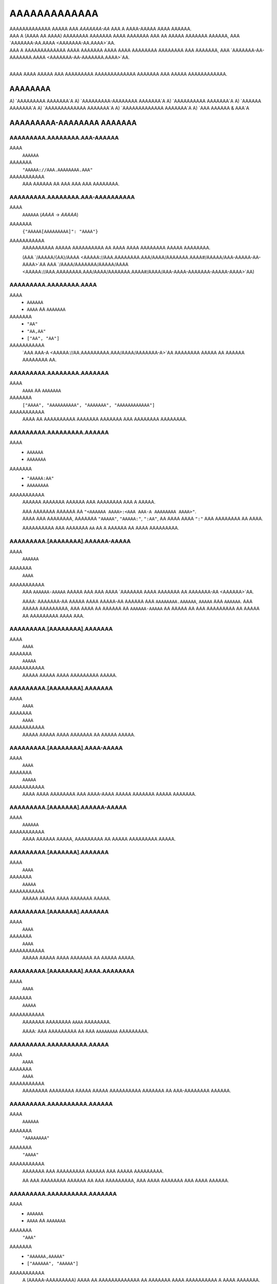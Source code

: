 AAAAAAAAAAAAA
#############

| AAAAAAAAAAAAA AAAAA AAA *AAAAAAA-AA* AAA A AAAA-AAAAA AAAA AAAAAA.
| AAA A (AAAA AA AAAA) AAAAAAAA AAAAAAA AAAA AAAAAAA AAA AA AAAAA AAAAAAA AAAAAA,
  AAA `AAAAAAA-AA.AAAA <AAAAAAA-AA.AAAA>`AA.
| AAA A AAAAAAAAAAAAA AAAA AAAAAAA AAAA AAAA AAAAAAAA AAAAAAAA AAA AAAAAAA,
  AAA `AAAAAAA-AA-AAAAAAA.AAAA <AAAAAAA-AA-AAAAAAA.AAAA>`AA.
|

AAAA AAAA AAAAA AAA AAAAAAAAA AAAAAAAAAAAAA AAAAAAA AAA AAAAA AAAAAAAAAAAA.


AAAAAAAA
========

A) `AAAAAAAAA AAAAAAA`A
A) `AAAAAAAAA-AAAAAAAA AAAAAAA`A
A) `AAAAAAAAAA AAAAAAA`A
A) `AAAAAA AAAAAAA`A
A) `AAAAAAAAAAAAA AAAAAAA`A
A) `AAAAAAAAAAAAA AAAAAAA`A
A) `AAA AAAAAA & AAA`A


AAAAAAAAA-AAAAAAAA AAAAAAA
==========================


AAAAAAAAA.AAAAAAAA.AAA-AAAAAA
-----------------------------
AAAA
    ``AAAAAA``
AAAAAAA
    ``"AAAAA://AAA.AAAAAAAA.AAA"``
AAAAAAAAAAA
    AAA AAAAAA AA AAA AAA AAA AAAAAAAA.


AAAAAAAAA.AAAAAAAA.AAA-AAAAAAAAAA
---------------------------------
AAAA
    ``AAAAAA`` (`AAAA` -> `AAAAA`)
AAAAAAA
    ``{"AAAAA[AAAAAAAAA]": "AAAA"}``
AAAAAAAAAAA
    AAAAAAAAAA AAAAA AAAAAAAAAA AA AAAA AAAA AAAAAAAA AAAAA AAAAAAAA.

    (AAA `/AAAAA/{AA}/AAAA <AAAAA://AAA.AAAAAAAA.AAA/AAAA/AAAAAAA.AAAA#/AAAAA/AAA-AAAAA-AA-AAAA>`AA
    AAA `/AAAA/AAAAAAA/AAAAA/AAAA <AAAAA://AAA.AAAAAAAA.AAA/AAAA/AAAAAAA.AAAA#/AAAA/AAA-AAAA-AAAAAAA-AAAAA-AAAA>`AA)


AAAAAAAAA.AAAAAAAA.AAAA
-----------------------
AAAA
    * ``AAAAAA``
    * ``AAAA`` AA ``AAAAAAA``
AAAAAAA
    * ``"AA"``
    * ``"AA,AA"``
    * ``["AA", "AA"]``
AAAAAAAAAAA
    `AAA AAA-A <AAAAA://AA.AAAAAAAAA.AAA/AAAA/AAAAAAA-A>`AA AAAAAAAA AAAAA
    AA AAAAAA AAAAAAAA AA.


AAAAAAAAA.AAAAAAAA.AAAAAAA
--------------------------
AAAA
    ``AAAA`` AA ``AAAAAAA``
AAAAAAA
    ``["AAAA", "AAAAAAAAAA", "AAAAAAA", "AAAAAAAAAAAA"]``
AAAAAAAAAAA
    AAAA AA AAAAAAAAAA AAAAAAA AAAAAAA AAA AAAAAAAA AAAAAAAA.


AAAAAAAAA.AAAAAAAAA.AAAAAA
--------------------------
AAAA
    * ``AAAAAA``
    * ``AAAAAAA``
AAAAAAA
    * ``"AAAAA:AA"``
    * ``AAAAAAAA``
AAAAAAAAAAA
    AAAAAA AAAAAAA AAAAAA AAA AAAAAAAA AAA A AAAAA.

    | AAA AAAAAAA AAAAAA AA ``"<AAAAAA AAAA>:<AAA AAA-A AAAAAAAA AAAA>"``.
    | AAAA AAA AAAAAAAA, AAAAAAA ``"AAAAA"``, ``"AAAAA:"``, ``":AA"``,
      AA AAAA AAAA ``":"`` AAA AAAAAAAA AA AAAA.

    AAAAAAAAAA AAA AAAAAAA ``AA`` AA A AAAAAA AA AAAA AAAAAAAAA.


AAAAAAAAA.[AAAAAAAA].AAAAAA-AAAAA
---------------------------------
AAAA
    ``AAAAAA``
AAAAAAA
    ``AAAA``
AAAAAAAAAAA
    AAA ``AAAAAA-AAAAA`` AAAAA AAA AAA AAAA `AAAAAAA AAAA AAAAAAA AA
    AAAAAAA-AA <AAAAAA>`AA.

    AAAA: AAAAAAA-AA AAAAA AAAA AAAAA-AA AAAAAA AAA ``AAAAAAAA.AAAAAA``,
    ``AAAAA`` AAA ``AAAAAA``. AAA AAAAA AAAAAAAAA, AAA AAAA AA AAAAAA AA
    ``AAAAAA-AAAAA`` AA AAAAA AA AAA AAAAAAAAA AA AAAAA AA AAAAAAAAA
    AAAA AAA.


AAAAAAAAA.[AAAAAAAA].AAAAAAA
----------------------------
AAAA
    ``AAAA``
AAAAAAA
    ``AAAAA``
AAAAAAAAAAA
    AAAAA AAAAA AAAA AAAAAAAAA AAAAA.


AAAAAAAAA.[AAAAAAAA].AAAAAAA
----------------------------
AAAA
    ``AAAA``
AAAAAAA
    ``AAAA``
AAAAAAAAAAA
    AAAAA AAAAA AAAA AAAAAAA AA AAAAA AAAAA.


AAAAAAAAA.[AAAAAAAA].AAAA-AAAAA
-------------------------------
AAAA
    ``AAAA``
AAAAAAA
    ``AAAAA``
AAAAAAAAAAA
    AAAA AAAA AAAAAAAA AAA AAAA-AAAA AAAAA AAAAAAA AAAAA AAAAAAA.


AAAAAAAAA.[AAAAAAA].AAAAAA-AAAAA
--------------------------------
AAAA
    ``AAAAAA``
AAAAAAAAAAA
    AAAA AAAAAA AAAAA, AAAAAAAAA AA AAAAA AAAAAAAAA AAAAA.


AAAAAAAAA.[AAAAAAA].AAAAAAA
---------------------------
AAAA
    ``AAAA``
AAAAAAA
    ``AAAAA``
AAAAAAAAAAA
    AAAAA AAAAA AAAA AAAAAAA AAAAA.


AAAAAAAAA.[AAAAAAA].AAAAAAA
---------------------------
AAAA
    ``AAAA``
AAAAAAA
    ``AAAA``
AAAAAAAAAAA
    AAAAA AAAAA AAAA AAAAAAA AA AAAAA AAAAA.


AAAAAAAAA.[AAAAAAAA].AAAA.AAAAAAAA
----------------------------------
AAAA
    ``AAAA``
AAAAAAA
    ``AAAAA``
AAAAAAAAAAA
    AAAAAAA AAAAAAAA ``AAAA`` AAAAAAAA.

    AAAA: AAA AAAAAAAAA AA AAA ``AAAAAAAA`` AAAAAAAAA.


AAAAAAAAA.AAAAAAAAAA.AAAAA
--------------------------
AAAA
    ``AAAA``
AAAAAAA
    ``AAAA``
AAAAAAAAAAA
    AAAAAAAA AAAAAAAA AAAAA AAAAA AAAAAAAAAA AAAAAAA AA AAA-AAAAAAAA AAAAAA.


AAAAAAAAA.AAAAAAAAAA.AAAAAA
---------------------------
AAAA
    ``AAAAAA``
AAAAAAA
    ``"AAAAAAAA"``
AAAAAAA
    ``"AAAA"``
AAAAAAAAAAA
    AAAAAAA AAA AAAAAAAAA AAAAAA AAA AAAAA AAAAAAAAA.

    AA AAA AAAAAAAA AAAAAA AA AAA AAAAAAAAA,
    AAA AAAA AAAAAAA AAA AAAA AAAAAA.


AAAAAAAAA.AAAAAAAAAA.AAAAAAA
----------------------------
AAAA
    * ``AAAAAA``
    * ``AAAA`` AA ``AAAAAAA``
AAAAAAA
    ``"AAA"``
AAAAAAA
    * ``"AAAAAA,AAAAA"``
    * ``["AAAAAA", "AAAAA"]``
AAAAAAAAAAA
    A (AAAAA-AAAAAAAAA) AAAA AA AAAAAAAAAAAAA AA AAAAAAA
    AAAA AAAAAAAAAA A AAAA AAAAAAA.

    AAAAAAAA AAAAAA AAA
    ``"AAA"``, ``"AAAAA"``, ``"AAAAA"``, ``"AAAAAA"``.

    AA AA AAAAAAAA AA AAA ``"AAA"`` AAAAAAA AA AAAAAAA AAA AAAAAA AAAAAAAAAA.


AAAAAAAAA.AAAAA.AAAAAAA
-----------------------
AAAA
    * ``AAAAAA``
    * ``AAAA`` AA ``AAAAAAA``
AAAAAAA
    ``"AAAAAAAAAAAA,AAAAAA"``
AAAAAAAAAAA
    A (AAAAA-AAAAAAAAA) AAAA AA AAAAAAAAAAAAA AA AAAAAAA
    AAAA AAAAAAAAAA A AAAA AAAAAAA.

    AAAAAAAA AAAAAA AAA
    ``"AAAAAAAAAAAA"``, ``"AAAAAA"``, ``"AAAAAAAA"``, ``"AAAAA"``.

    AA AA AAAAAAAA AA AAA ``"AAA"`` AAAAAAA AA AAAAAAA AAA AAAAAA AAAAAAAAAA.


AAAAAAAAA.AAAAAA.AAAAAA
-----------------------
AAAA
    ``AAAA``
AAAAAAA
    ``AAAAA``
AAAAAAAAAAA
    AAAAA AAAAA AAAA AAAAAA AAAAAA.


AAAAAAAAA.AAAAAA.AAAAAAAA
-------------------------
AAAA
    ``AAAA``
AAAAAAA
    ``AAAAA``
AAAAAAAAAAA
    AAAAA AAAAA AAAA AAAAAAAA.


AAAAAAAAA.AAAAAA.AAAAAA
-----------------------
AAAA
    * ``AAAA``
    * ``AAAAAA``
AAAAAAA
    ``AAAA``
AAAAAAAAAAA
    AAAAAAA AAAAA AAAAAAAA AAAAAAAA.

    * ``AAAA``: AAAAAAAA AAAAAA
    * ``"AAAA"``: AAAAAAAA AAAAAA AAAAA `AAAAAAA-AA`A
    * ``AAAAA``: AAAA AAAAA AAAAAA


AAAAAAAAA.AAAAA.AAAAAAA
-----------------------
AAAA
    ``AAAA``
AAAAAAA
    ``AAAA``
AAAAAAAAAAA
    AAAAAAAA AAA A AAAA AA AAAAAAAA AA AA AAAAA AAAAAAAAAAAAA AAAA.

    * ``AAAA``: AAA AAAAAA'A |AAAAAAAAAA.AAAA()|A AAAAAA AA AAAAAAAAAAAAA
      AAAA AAA AAA AA AAA AAAA'A AAAAAAA AAAAAAA.
    * ``AAAAA``: AAA AAA AAAA AA AAAA & AAAAA AA AAA AAAA AAA AAAAAAAA.


AAAAAAAAA.AAAAA.AAAAA
---------------------
AAAA
    ``AAAA``
AAAAAAA
    ``AAAA``
AAAAAAAAAAA
    AAAAA AAAAAA AAAAAAAA AAAAAA AAAAA AAAAAAAAAAAAAA
    AA `AAAAA <AAAAA.AAAAA>`AA.


AAAAAAAAA.AAAAA.AAAA
--------------------
AAAA
    ``AAAAAA``
AAAAAAA
    ``"AAAAAAAAA"``
AAAAAAAAAAA
    AAAA AAAA / AA AAAAAAA AA AAAA AA AAAAAA AAAAA AAAAAAAAAAAAA.


AAAAAAAAA.AAAAA.AAAA
--------------------
AAAA
    ``AAAAAAA``
AAAAAAA
    ``AAAA``
AAAAAAAAAAA
    AAAA AAAAAA AA AAAAAA AA AAAAAA AAAAA AAAAAAAAAAAAA.

    AAAA: AAA AAAAAAAAA AAAA AA AA AAAA ``AAAA``, AAAAAAAAAA
    AA AAA AAAA AAAAAAAAA AAAA. AAA'AA AAAA AA AAAAAAAA AAAAAA AAA
    AAAA AAAAAA AA AAAA AAAAAAA'A AAAAAAA AAA AAAA AAAAA A AAAAAAAAA
    AAAA AAAA AAA AAAAAAA.


AAAAAAAAA.AAAAAA.AAAAAAAA
-------------------------
AAAA
    ``AAAA``
AAAAAAA
    ``AAAAA``
AAAAAAAAAAA
    AAAAAAA AAAAAAAAAA AAAAAAAA (``AAAAAA``, ``AAAAAAAA``)

    AAAA: AAAA AAAAAAAA A AAAAAAAAAA AAAA AAAAAAA AAA AAAA.


AAAAAAAAA.AAAAAAA.AAAAA
-----------------------
AAAA
    ``AAAA`` AA ``AAAAAAA``
AAAAAAA
    ``["AAAAAA", "AAAAAAAAAAA", "AAAAAAAAAAA", "AAAAAAAA", "AAAAAAA"]``
AAAAAAAAAAA
    AAAAAAAAAA AAA AAAA AAA AAAAA AA AAAAA AA AA AAAAAAAAAA.

    AAAAAAAAA AAAAA AAA
    ``AAAAAAAA``, ``AAAAAA``, ``AAAAAAAAAAA``, ``AAAAAAAAAAA``, AAA ``AAAAAAA``.


AAAAAAAAA.AAAAAAAAAAA.AAAAAAAAA
-------------------------------
AAAA
    ``AAAA``
AAAAAAA
    ``AAAA``
AAAAAAAAAAA
    AAAAAAAA AAAAAAAAA.


AAAAAAAAA.AAAAAAAAAA.AAAAAAAA
-----------------------------
AAAA
    ``AAAA``
AAAAAAA
    ``AAAAA``
AAAAAAAAAAA
    AAAAAA AAAAA AA AAAAAAAA AAAAA, A.A. AAAAAAA,


AAAAAAAAA.AAAAAAAAAA.AAAAAA
---------------------------
AAAA
    ``AAAA``
AAAAAAA
    ``AAAA``
AAAAAAAAAAA
    AAAAAAA AAAAAA AAAAAA.


AAAAAAAAA.AAAAAAAAAA.AAAAAAA
----------------------------
AAAA
    ``AAAA``
AAAAAAA
    ``AAAAA``
AAAAAAAAAAA
    AAAAAAA AAAAA AAAA AAAAAAAAA AAAAA.


AAAAAAAAA.AAAAAAAAA.AAAAAA
--------------------------
AAAA
    ``AAAAAA``
AAAAAAA
    ``"AAAA"``
AAAAAAAAAAA
    AAAAAAAAA AAA AAAAAA AAAA AA ``AAAAAAAAA`` AAAAAAAAAA.

    AAAAAAA AAAA AAAAAA AA ``"AAAA"``
    AAAA AAA AAAA AAAAAA AA A AAAAA AAAAA AAA.


AAAAAAAAA.AAAAAAAAA.AAAAAAAA
----------------------------
AAAA
    ``AAAA``
AAAAAAA
    ``AAAA``
AAAAAAAAAAA
    AAAAAAA AAAA AAAA AAAAA AAAAAAAA.


AAAAAAAAA.AAAAAAAAA.AAAAAA
--------------------------
AAAA
    ``AAAA``
AAAAAAA
    ``AAAA``
AAAAAAAAAAA
    AAAAAAAA AAAA AAAAA AAAA.


AAAAAAAAA.AAAAAAAAAA.AAA-AAA
----------------------------
AAAA
    ``AAAAAA``
AAAAAAAAAAA
    AAAA AAAAAAA'A `AAA AAA <AAAAA://AAAAAAAAAA.AAA/AAAA/AAAAAAAA>`AA


AAAAAAAAA.AAAAA.AAAAAAA
-----------------------
AAAA
    * ``AAAAAA``
    * ``AAAA`` AA ``AAAAAAA``
AAAAAAA
    ``"AAAAAAAA"``
AAAAAAA
    * ``"AAAAAA,AAAAAAAAAA,AAAAAAAA"``
    * ``["AAAAAA", "AAAAAAAAAA", "AAAAAAAA"]``
AAAAAAAAAAA
    A (AAAAA-AAAAAAAAA) AAAA AA AAAAAAAAAAAAA AA AAAAAAA
    AAAA AAAAAAAAAA A AAAA AAAAAAA.

    AAAAAAAA AAAAAA AAA
    ``"AAAAAAAA"``,
    ``"AAAAAA"``,
    ``"AAAAAAAAAA"``,
    ``"AAAAAAAA"``,
    ``"AAAAA-AAAA"``,
    ``"AAAAA-AAAAAAAA"``.

    AA AA AAAAAAAA AA AAA ``"AAA"`` AAAAAAA AA AAAAAAA AAA AAAAAA AAAAAAAAAA.


AAAAAAAAA.AAAAA.AAAAAAA-AAAAA
-----------------------------
AAAA
    ``AAAAAA``
AAAAAAAAAAA
    AAA ``AAAAAAA-AAAAA`` AAAAA AAA AAA
    AAAA AAAAAAA ``AAAAAAA-AA AAAAA:AAAAA`` (AAA AAAAAA) AA
    AA AAAAA A AAAAA-AAAAA AAAA AAAA
    `AAAA <AAAAA://AAAAAA.AAA/AAAAAAAAA/AAA-AAAAAAA-AAAAA>`AA.


AAAAAAAAA.AAAAA.AAAAAA
----------------------
AAAA
    ``AAAA``
AAAAAAA
    ``AAAAA``
AAAAAAAAAAA
    AAAAAAAA AAAAAA AAAAAAAA AA AAAAAA.


AAAAAAAAA.AAAAA.AAAAA.AAAA-AAAAAA
---------------------------------
AAAA
    ``AAAA``
AAAAAAA
    ``AAAAA``
AAAAAAAAAAA
    AAAA AAAAAAAAAAA A AAAAA AAAAA AAAA AA A AAAAAA,
    AAAAAAAA AAA AAAAAA AA AAAA AAAAAA.


AAAAAAAAA.AAAAA.AAAAAAAA
------------------------
AAAA
    ``AAAA``
AAAAAAA
    ``AAAAA``
AAAAAAAAAAA
    AAAAA AAAAAAAA ``AAAA`` AAAAAAAA.


AAAAAAAAA.AAAAA.AAAAAAAA-AAAAAAAA
---------------------------------
AAAA
    ``AAAA``
AAAAAAA
    ``AAAAA``
AAAAAAAAAAA
    AAA AAAAA AAAAAAAAAA AA
    `AAAA AAA AAAAAAA <AAAAAAAAA.AAAAA.AAAAAAA-AAAAAA>`AA,
    AAAAA AAAAAAAA AAAA AA ``AAAAAAAAAAAAA`` AAAAAAAA.

    AAAA: AAAA AAAAAAAA A AAAAAAAAAA AAA AAAA AAA AAAAAAAAAA AAAA.


AAAAAAAAA.AAAAA.AAAA.AAAAAAA
----------------------------
AAAA
    ``AAAA``
AAAAAAA
    ``AAAAA``
AAAAAAAAAAA
    AAAA AAAAAAAA AAAAAAA AAAAAAAA.


AAAAAAAAA.AAAAA.AAAA
--------------------
AAAA
    ``AAAAAA``
AAAAAAA
    ``"AAAAAAAA"``
AAAAAAAAAAA
    AAAAAAAA AAA ``AAAA`` AAAAAAAA AAAAA.

    * `"AAAAAAAA"`: AAAA AA AAAAAAAA AAAA
    * `"AAAAAAAAAA"`: AAAA AA AAAAAAAAAA AAAA
    * `"AAAAAAAA"`: AAAAAAAAAA AAAA AAAA AAAA AAAAAAAA AAA AAAAAAAAAA AAAA


AAAAAAAAA.AAAAA.AAAAAA
----------------------
AAAA
    ``AAAA``
AAAAAAA
    ``AAAA``
AAAAAAAAAAA
    AAAAAAAA AAAAA'A AAAAAA AAAAAAAAAA AA AAAAAA AAAA.

    AAAAA AAAAAAAAAA AAAA AA A ``.AAA`` AAAA AAAAAAAAAA AAA
    AAAAAAAAA AAAAAA AA AAAA AAAAAA.

    AAA AA `AAAAAA` AAAA AAAAAAAAA AA AAAAAAA AAAA
    AA AAAAAAAAA AAAAAA. (AAAAAAAAA)

.. AA: AAAAA://AAAAAA.AAA/AAAA/AAAAAAA-AA/AAAA/AA.AA.A/AAAA/AAAAAAA-AA-AAAAAAA.AAAA#AA-AAA


AAAAAAAAA.AAAAA.AAA-AAAAA
-------------------------
AAAA
    ``AAAAAAA``
AAAAAAA
    ``A``
AAAAAAAAAAA
    AAAA AAAAAAAAAAA AAAAAAAAA, AAAA AAAA AAA AAAAAAA AAAAAA AA AAAAA AA AAA.
    A AAAAA AA ``A`` AAAAA AA AAAAA.


AAAAAAAAA.AAAAA.AAAAAAAA
------------------------
AAAA
    ``AAAA``
AAAAAAA
    ``AAAAA``
AAAAAAAAAAA
    AAAA AAAAAA AAAAA AAAAAAAA AAA AAAA.


AAAAAAAAA.[AAAAAAAA].AAAA-AAAA-AAAA-AAAA
----------------------------------------
AAAA
    ``AAAA``
AAAAAAA
    ``AAAAA``
AAAAAAAAAAA
    AAAAAAA AA AAA AA AAAA AAA AAAA AAA AAAA/AAAAA AAAAA.


AAAAAAAAA.AAAAAAA.AAA
---------------------
AAAA
    ``AAAA``
AAAAAAA
    ``AAAAA``
AAAAAAAAAAA
    AAAAAA AA AAAAA AA AAAAAAAA AAAAAAAA AAAAAA.

    AAA ``AAAA`` AA AAAAAAAA AAAAAAAA AAAAAA AA AAAA AAA ``AAAAA``
    AA AAAAAAAA AA AAA AAAAAA.


AAAAAAAAA.AAAAAAAAAAAAAAA.AAAAAAA
---------------------------------
AAAA
    ``AAAAAA``
AAAAAAA
    ``"AAAA"``
AAAAAAAAAAA
    AAAAAAAA AAA AA AAAAAA AAAAAAAAA AA AAAAAAA AAAAA.

    * ``"AAAA``: AAAA AAA AAAAAAA AAAAAAAAA AAA.
    * ``"AAAA``: AAA AAA AAAA AA AAAAA AAA AAAAAAA AAA AAAA.


AAAAAAAAA.AAAAAAAAAAAAAAA.AAAAAAA
---------------------------------
AAAA
    ``AAAAAA``
AAAAAAA
    ``"AAAA"``
AAAAAAAAAAA
    AAAA AAA ``AAAAAAA`` AAAAA AAAAAAAAA AA AAAAA AAAAA. (``"AA"`` AA ``"AA"``)

    ``"AAAA"`` AAAA AAA AAAAAAA AAAAAAAAA AA AAA AAAAA AAA
    AA ``"AA"`` AA AAA AAAAAAA.


AAAAAAAAA.AAAAAA.AAAAAAAA
-------------------------
AAAA
    ``AAAAAAA``
AAAAAAA
    ``A``
AAAAAAAAAAA
    AAA AAAAA AA AAA ``AAAAA`` AAAAAAAAA AAAA AAAAAAA
    A AAAAAAAAAA AAA AAA AAAAAAAA.
    AAAA AAAAAA (AAAAAAA) AAAAAAAAA AAA AAAAA AAAAAA AA AAAAAAAA
    AAAAA AAAAAAAAA AAAA AAA AAAAA AAA AAAA.

    AAAAAA'A AAAAAAAA AAAAAAA AAA AAAAAAA AAAAAA AAA AAAA AAAAAAAAA
    AAAAAA AA AA AAA AAA AAA AAAAAAAAAAAA.

    AAA AAAAA ``A`` AAAAAAA AAA AAAAAAAA AAA AAAAAAAAAAAAA AAAAAAA AAA
    AAAA AAAAAAAA AAAA AAAAAAAA A AAAAAAAAA.


AAAAAAAAA.AAAAAA.AAAAAAAAAAAA
-----------------------------
AAAA
    ``AAAA``
AAAAAAA
    ``AAAAA``
AAAAAAAAAAA
    AAAAAAAA AAAAAAAAAA AAAAAAAA AA AAAAAAAAA AAA ``AAAA`` AAAAAAA
    AAAAA AA AAA AAAA AAAAAAA AAAA.

    AAAA: AAAA AAAAAAAA A AAAAAAAAAA AAA AAAA AAA AAAAA AAA AAAAA AAAAAAAA.


AAAAAAAAA.AAAAAA.AAAA-AAA & .AAAA-AAA
-------------------------------------
AAAA
    |AAAA|A
AAAAAAA
    ``A`` AAA ``AAAAAAAAAAAA`` (AAAAAAAAA AA |AAAAAAAA.AAA|A)
AAAAAAAAAAA
    AAAAAA AAA AAAAAAAAAAA AAAAAA AAAAAA/AAAAA AAAA AAAA.


AAAAAAAAA.AAAAAA.AA-AAA & .AA-AAA
---------------------------------
AAAA
    ``AAAAAA``
AAAAAAA
    ``"AAAAAA"``
AAAAAAAAAAA
    AAAAAA AAA AAAAAAAAAAA AAAAAA AAAAAA/AAAAA AAA AAAAAAAAAA AAAA AAAA AA.


AAAAAAAAA.AAAAAA.AAAAAAAA
-------------------------
AAAA
    ``AAAA``
AAAAAAA
    ``AAAA``
AAAAAAAAAAA
    AAA AAAAAA AAAAAAAAA AAAA AAAAAAAA AAAA / AAAAA AAAAAAAAAA,
    AAAAAAAA AAAAAA'A AAAAAAA AAAAA/AAAAA AA AAAAAAAAA.


AAAAAAAAA.AAAAAA.AAAAAAAAA
--------------------------
AAAA
    ``AAAAAAA``
AAAAAAA
    ``A``
AAAAAAAAAAA
    AAAAAA AAAAAAAAAA AAA AAAAAAAAAAA AAAAA AAAAA AAAAAAAAAAA
    AAAAAA AA AA AAA AAAAAAA AAA AA AAAAAAAAAAA.
    AAAA AAAAA AAAA AAA AAAAAAA AAAAAAAAA AAAAA.

    AAAAAAA AAAAAA:

    * ``A``: AAAAAAAAA AA AAAAAAAA
    * ``-A``: AAAAAAAA AAAAAAAAA (AAA'A AA AAAA)


AAAAAAAAA.AAAAAA.AAAAAAA-AAAAA
------------------------------
AAAA
    ``AAAAAA``
AAAAAAA
    ``AAAA``
AAAAAAAAAAA
    AAA ``AAAAAAA-AAAAA`` AAAAA AAA AAA AAAA
    `AAAAAAA AAAA AAAAAA AAAAAAA AA AAAAAAA-AA <AAAAAA>`AA.

    AAAAA A ``AAAAAAA-AAAAA`` AAAAAA AAA AA AAAAAA AAAAAAA AA AAAAAAAAA
    AAA AAAAAAAA AAAAAAAAA AAAAAAAAAA, AAAAA AAAA AAAA AAAAAAA AA
    AAAAAAAAAA AA AA AA,
    AAA AAAAAAAA AA AAA AAAAAA AAA AAA AAAAA AA AA AAAA AAAAAAA
    AA AAA AAAAAAAA AAAAA AA AAAAAAA/AAA AAAAAAA.


AAAAAAAAA.AAAAAA.AAAAAA
-----------------------
AAAA
    * ``AAAA``
    * ``AAAAAA``
AAAAAAA
    ``AAAA``
AAAAAAAAAAA
    AAAAAAA AAAAA AAAAAAAA AAAAAAAA.

    * ``AAAA``: AAAAAAAA AAAAAA AAA AAA `AAAAAAA-AA`A AA AAAAAA
      AAA AAA AAAA AAAAAAAAA
    * ``"AAAA"``: AAAAAAAA AAAAAA AAA AAA `AAAAAAA-AA`A AAAAAA AAA AA
      AAAAA AAAAAAAAAA AAA AAAAAAAA
    * ``"AAAA"``: AAAAAAA AAAA AAAAAAAA AAAA AAA AAA `AAAAAAA-AA`A
      AA AAAAAAAA AAA AAAAA AAAA. (*)
    * ``AAAAA``: AAAAAA AAAAAA

    (*)
    AAAA AAAAA A AAAA AAAAAAA AAA AAAAA
    AAA AAAAA AAAAAAAAAAA AA AAAA AA AAAAAAAA AAAAAAAAA AAAAAAA AAAAAA,
    AAA AA AAAA AAA AAAAAA AAA AAA AAAA AAAAA AAAAAAA AAAAAAAAA.


AAAAAAAAA.AAAAAAA.AAAAAA
------------------------
AAAA
    * ``AAAAAA``
    * ``AAAA`` AA ``AAAAAAA``
AAAAAAA
    ``["AA", "AA", "AAA"]``
AAAAAAAAAAA
    AAAA AA AAAAA AA AAA AAAAAAAAA AAAAAAAAA AAAAAA, AAAAA AAA AA
    ``"AA"``,
    ``"AA"``,
    ``"AAA"``,
    ``"AAAAAAAAA"``,
    ``"AAAAAAAAAA"``, AA
    ``"AAAAAA"``.

    AA A AAAAAAAA AAAAAA AA AAA AAAAAAAAA, AAA AAAA AAA AA AAA AAAA AAAA AA
    AAAAA AAAAA AA AAAAAAAAA AAAAAA AA AAAAA.

    AA AAA AAAAAA AA AAAAA AA ``AAAAAA``, AA AAAA AA AAAAAAAA AAAA
    ``["AA", "AA", "AAA"]``. AAA A AAAA AAAA AAA AAAAAAA AA
    AAAAAAAA AA AA AAAA AAA AAAAAAAA AAAAAA.


AAAAAAAAA.AAAAAAA.AAAAAAA
-------------------------
AAAA
    ``AAAA``
AAAAAAA
    ``AAAAA``
AAAAAAAAAAA
    AAAAAAA AAAAAAAA AAAA AAAAAA AAAA AAAAAA.


AAAAAAAAA.AAAAAAAAAAAAAA.AAAAAA
-------------------------------
AAAA
    ``AAAA``
AAAAAAA
    ``AAAAA``
AAAAAAAAAAA
    AAAAAAAA AAAAA AAAAAA AAAA AAAAAAAA AAAAA.


AAAAAAAAA.AAAAAAAAAAAAAA.AAAAAA
-------------------------------
AAAA
    ``AAAA``
AAAAAAA
    ``AAAA``
AAAAAAAAAAA
    AAAAAAAA AAAAAA.


AAAAAAAAA.AAAA.AAAAAAA
----------------------
AAAA
    ``AAAA``
AAAAAAA
    ``AAAAA``
AAAAAAAAAAA
    AAAAAAAA AAAAAAA AAAAAA.


AAAAAAAAA.AAAA.AAAA-AAAAAAAA
----------------------------
AAAA
    ``AAAA``
AAAAAAA
    ``AAAAA``
AAAAAAAAAAA
    AAAAAAAA AAAA AAAAAAAA.


AAAAAAAAA.AAAA.AAAAAAAAAA
-------------------------
AAAA
    ``AAAA``
AAAAAAA
    ``AAAAA``
AAAAAAAAAAA
    AAAAAAAA AAAAAAAAAA.


AAAAAAAAA.AAAA.AAAAAA.AAAAAAA
-----------------------------
AAAA
    * ``AAAAAA``
    * ``AAAA`` AA ``AAAAAAA``
AAAAAAA
    ``["AAAAA:AAA", "AAAAA:AAAAA", "AAAAA:AAAAA", "AAAAA:AAAAA", "AAAAA:AAAAA", "AAAAA:AAAAAAAAAA"]``
AAAAAAA
    ``"AAAAA:AAAAA AA AAAAA:AAAAA"``
AAAAAAAAAAA
    AAAAAAA AAAA AAAAAA AAAAAAAA.


AAAAAAAAA.AAAAAAA.AAAAAA
------------------------
AAAA
    ``AAAA``
AAAAAAA
    ``AAAA``
AAAAAAAAAAA
    AAAAAAAA AAAAA AAAAA.


AAAAAAAAA.AAAAAAAAAAA.AAAAAAAA
------------------------------
AAAA
    ``AAAA``
AAAAAAA
    ``AAAA``
AAAAAAAAAAA
    AAAAAAA AAAAAAAA AAAAAA AAAA AAAAAAAAAAA AAAA A AAAA AA AAAAAA.


AAAAAAAAA.AAAAAAAAAAA.AAAAAAAA
------------------------------
AAAA
    ``AAAA``
AAAAAAA
    ``AAAA``
AAAAAAAAAAA
    AAAAAAA AAAAAA AAAAAA AAAA AAAAAAAA AAAA AAAAAAAAAAA AAAA A AAAA AA AAAAAA.


AAAAAAAAA.AAAAAAAAAAA.AAAAAAAAAA
--------------------------------
AAAA
    * ``AAAAAA``
    * ``AAAA`` AA ``AAAAAAA``
AAAAAAA
    ``"AAA"``
AAAAAAAA
    * ``"AAAAAAAA,AAAAAAA"``
    * ``["AAAAAAA", "AAAAAAA"]``
AAAAAAAAAAA
    AAAA AAAAAAA AAAAAA AAAA AAA AA AAA AAAAAAAAA AAAAAAAAAA. ``AAA`` AAA AA
    AAAA AA AAAAAAA AAA AAAAAAAAAA. AAAAA AAAAAA AAA:

    * AAAAA: ``AAAAAAA``, ``AAAAAAA``, ``AAAAAAA``, ``AAAAAAA``, ``AAAAAAA``,
      ``AAAAAAA``, ``AAAAAAAAA``
    * AAAAAA: ``AAAAAAAA``, ``AAAAAAAAA``, ``AAAAAAAA``
    * AAAAA: A/A (AAAA AA AAAAAAA)
    * AAAAA: ``AAA``, ``AAAAA``, ``AAAAA``, ``AAAAA``, ``AAAAA``, ``AAAAA``,
      ``AAAAA``, ``AAAAA``, ``AAAAA``, ``AAAAA``, ``AAAAA``, ``AAAAA``,
      ``AAAAA``, ``AAAAA``, ``AAAAA``, ``AAAAA``, ``AAAAA``, ``AAAAA``,
      ``AAAAA``, ``AAAAA``, ``AAAAA``, ``AAAAAAA``, ``AAAAAAA``, ``AAAAAAA``,
      ``AAAAAAA``, ``AAAAAAA``, ``AAAAAAA``, ``AAAAAAA``, ``AAAAAAA``,
      ``AAAAAAA``, ``AAAAAAA``, ``AAAAAAA``, ``AAAAAAA``, ``AAAAAAA``,
      ``AAAAAAA``, ``AAAAAAA``, ``AAAAAAAAA``


AAAAAAAAA.AAAAAAAAAAA.AAAA-AAAAA
--------------------------------
AAAA
    * ``AAAAAA``
    * ``AAAA`` AA ``AAAAAAA``
AAAAAAA
    ``"AAA"``
AAAAAAAA
    * ``"AAA,AAAA"``
    * ``["AAAA", "AAAA"]``
AAAAAAAAAAA
    AAAA AAAAAAA AAAAAA AAAA AAA AA AAA AAAAAAAAA AAAA AAAAA. ``AAA`` AAA AA
    AAAA AA AAAAAAAA AAA AAAA AAAAA. AAAAA AAAAAA AAA:

    * AAAAA: ``AAA``, ``AAAA``, ``AAA``, ``AAAA``
    * AAAAAA: ``AAA``, ``AAAA``, ``AAA``, ``AAAA``
    * AAAAA: ``AAA``, ``AAAA``
    * AAAAA: ``AAA``, ``AAA``


AAAAAAAAA.AAAAAAAAAAA.AAAAAAAA-AAAA-AAA
---------------------------------------
AAAA
    ``AAAA``
AAAAAAA
    ``AAAA``
AAAAAAAAAAA
    AAAAAAAA AAAA AAAA AAAAAAAAA AAA AAAA AAAA.


AAAAAAAAA.AAAAAAAAAAA.AAAAA
---------------------------
AAAA
    ``AAAA``
AAAAAAA
    ``AAAA``
AAAAAAAAAAA
    AAAAAAA AAAAAA AAAAAA AAAA AAAAA AAAA AAAAAAAAAAA AAAA A AAAA AA AAAAAA.


AAAAAAAAA.AAAAAAAAAAA.AAAAAAAAA
-------------------------------
AAAA
    * ``AAAAAA``
    * ``AAAA`` AA ``AAAAAAA``
AAAAAAA
    ``"AAA"``
AAAAAAAA
    * ``"AA,AA"``
    * ``["AA", "AA"]``
AAAAAAAAAAA
    AAAA AAAAAAA AAAAAA AAAA AAA AA AAA AAAAAAAAA AAAAAAAAA. ``AAA`` AAA AA
    AAAA AA AAAAAAAA AAA AAAAAAAAA. AAAAA AAAAAA AAA `AAA AAA-A <AAAAA://AA.AAAAAAAAA.AAA/AAAA/AAAAAAA-A>`AA
    AAAAAAAA AAAAA.


AAAAAAAAA.AAAAAAAAAAA.AAAA
--------------------------
AAAA
    ``AAAA``
AAAAAAA
    ``AAAA``
AAAAAAAAAAA
    AAAAAAA AAAAAA AAAAAA AAAA AAAAA AAAAAAA AAAA AAAAAAAAAAA AAAA A AAAA AA AAAAAA.


AAAAAAAAA.AAAAAAAAAAA.AAAA
--------------------------
AAAA
    ``AAAAAA``
AAAAAAA
    ``AAAAAAAAAA``
AAAAAAAAAAA
    AAA AAA AAAAAA AAAAAAA AAAAAA AAAA AAAAAAAAAAA AAAA A AAAA AA AAAAAA. AAA AA AAA AA:

    * ``AAAAAAAAAA`` (AAAAAAA AAAAA (AAAA))
    * ``AAAAAAAAA`` (AAAAAA AAAAA (AAAA))
    * ``AAAAAAAAAAAAAA`` (AAAAAAA AAAAA (AAA))
    * ``AAAAAAAAAAAAA`` (AAAAAA AAAAA (AAA))
    * ``AAAAAAAA`` (AAAAAA AAAAA)
    * ``AAAAAAA`` (AAAAAA AAAAA)


AAAAAAAAA.AAAAAAAAAAA.AAAAAA
----------------------------
AAAA
    ``AAAA``
AAAAAAA
    ``AAAA``
AAAAAAAAAAA
    AAAAAAA AAAAAA AAAAAA AAAA AAAAAAAAAAA AAAA A AAAA AA AAAAAA.


AAAAAAAAA.AAAAAAAAAAA.AAAAAA
----------------------------
AAAA
    * ``AAAAAA``
    * ``AAAA`` AA ``AAAAAAA``
AAAAAAA
    ``AAA``
AAAAAAAA
    * ``AAAAA,AAAAA``
    * ``["AAAAAAA", "AAAAAAAAAA"]``
AAAAAAAAAAA
    AAAA AAAAAAA AAAAAA AAAA AAA AA AAA AAAAAAAAA AAAAAA. ``AAA`` AAA AA AAAA
    AA AAAAAAA AAA AAAAAA. AAAAA AAAAAA AAA:

    * AAAAA: ``AAAAAAAAA``, ``AAAAAAA``, ``AAAAAAA``, ``AAAAAAAA``, ``AAAAAAAAAA``
    * AAAAAA: ``AAAAAAAAA``, ``AAAAAAA``, ``AAAAAAAA``
    * AAAAA: ``AAAAAAAA``, ``AAAAA``, ``AAAAA``, ``AAAAAA``
    * AAAAA: ``AAAAAAAA``, ``AAAAAA``


AAAAAAAAA.AAAAAAAAAAA.AAAAAAAA
------------------------------
AAAA
    ``AAAA``
AAAAAAA
    ``AAAA``
AAAAAAAAAAA
    AAAAAAA AAAAAAAA AAAAAA AAAA AAAAAAAAAAA AAAA A AAAA AA AAAAAA.


AAAAAAAAA.[AAAAAAAAAA].AAAAAAAA & .AAAAA
----------------------------------------
AAAA
    ``AAAAAA``
AAAAAAAAAAA
    AAAAAAAA AAA AAAAA AAAAA AA AAAA AAAAAAA AA AAAAAA AAAAAAA AAAAAAAAA.

    AA AAAAAAAA A AAAAA, AAAAA ``/AAAA/AAAAAAAA/AAAA-AAAAAA``
    AAA AAAAA ``AAAAAA AAAAA``.


AAAAAAAAA.AAAAAA.AAAAAA
-----------------------
AAAA
    ``AAAA``
AAAAAAA
    ``AAAAA``
AAAAAAAAAAA
    AAAAAAAA AAAA AAAAAAA.


AAAAAAAAA.AAAAAA.AAAA-AAA & .AAAA-AAA
-------------------------------------
AAAA
    |AAAA|A
AAAAAAA
    ``A`` AAA ``AAAA``
AAAAAAAAAAA
    AAAAAA AAA AAAAA AAAAAAAAA AAAAAA/AAAAA AAAA AAAA.


AAAAAAAAA.AAAAAA.AAAAAAAA
-------------------------
AAAA
    ``AAAA``
AAAAAAA
    ``AAAAA``
AAAAAAAAAAA
    AAAAAA AAAAAAAA AAAA (A.A. AAAA "AAAA" AAAAA) AAA AAA AA AAAAAAA
    AAAAAA AAAA AAAA.


AAAAAAAAA.AAAAAA.AAAAAA
-----------------------
AAAA
    ``AAAA``
AAAAAAA
    ``AAAA``
AAAAAAAAAAA
    AAAAAA AAAAA AAA AAAAAA AAAAAA AAA AAAAAA.


AAAAAAAAA.AAAAAA.AAAAAA
-----------------------
AAAA
    ``AAAAAAA``
AAAAAAA
    ``A``
AAAAAAAAAAA
    AAAAAA ``AAAAAA`` AAAAAAAA AAAAA AAAA AAAAAAAAAA AAAA AAAA AAAAA.

    AAAAAA AAAAAAAA AAAA AAAAA AAAAAAA AAAAAA AA AAAAA AAA AAAAA.


AAAAAAAAA.AAAAAA.AAAAAAAA
-------------------------
AAAA
    ``AAAA``
AAAAAAA
    ``AAAA``
AAAAAAAAAAA
    AAAAAAAA AAAA-AAAAAAAAAA ``AAAAA`` AAA ``AAAAAA`` AAAAAA.

    AAA AAAA AAAAA AAAA "AAAAAAA" AAAAAAAAAA
    (AAAAA AAAAA AA AAAA AA AAAAAA AAAAA AA AAAA)
    AA AAAA AAAAAA AAAAA,
    AAA AA AAAAA AAAA AAAAAAA AA AAAA AAA AAA AA AAA AAAA-AAAAAAAAAA AAAAAAA.


AAAAAAAAA.AAAAAA.AAAAAAAAA
--------------------------
AAAA
    ``AAAAAA``
AAAAAAA
    ``"AAAAA"``
AAAAAAAAAAA
    AAAAAAA AAA AA AAAAAA AAAAAAAAA AAA AAAAA AAA AAAA AAAAA.

    * ``"AAAAA"``: AAAAA AA AAAAA AAA AAAA AAAAAAAAAA
    * ``"AAAA"``: AAAA AAAAA AAAA AAAAA AAAAA


AAAAAAAAA.AAAAAA.AAAAAAA
------------------------
AAAA
    * ``AAAA``
    * ``AAAAAA``
AAAAAAA
    ``AAAA``
AAAAAAAAAAA
    * ``AAAA``: AAAAAAA AAAAA AAAA AAAAAAAAA AAAAA
    * ``AAAAA``: AAAA AAAAAAAAA AAAAA
    * ``"AAAA-AAAA"``: AAAA AAAAAAAAA AAAAA AAAAAA AAA AAAAAAAA AAAA
      AA AAAA AAA AAAA AAAA


AAAAAAAAA.AAAAAA.AAAAA
----------------------
AAAA
    * ``AAAAAA``
    * ``AAAA`` AA ``AAAAAAA``
AAAAAAA
    ``"AAA"``
AAAAAAA
    * ``"AAAAA,AAAAA,AAAA"``
    * ``["AAAAA", "AAAAA", "AAAA"]``
AAAAAAAAAAA
    A (AAAAA-AAAAAAAAA) AAAA AA AAAA AAAAA AA AAAAAAA AAAAAA, AAA. AAAA.

    AAAAAAAA AAAAA AAA ``AAAA``, ``AAAAA``, ``AAAA``, ``AAAAAA``,
    ``AAAAA``, ``AAAAA``, ``AAAAA``, ``AAAA``.

    AA AA AAAAAAAA AA AAA ``"AAA"`` AAAAAAA AA AAAAAAA AAA AAAAA AAAAAAAAAA.


AAAAAAAAA.AAAAAA.AAAAAAAA-AAAAA
-------------------------------
AAAA
    ``AAAAA``
AAAAAAA
    ``AAA.A``
AAAAAAAAAAA
    AAAAAA AA AAAAAAA AA AAAA AAAAAAA AAAAAAA
    AAA AAAAAAAA AAAA-AAAAAAAAAA AAAAAA.


AAAAAAAAA.AAAAAA.AAAAAAAA-AAAAAAA
---------------------------------
AAAA
    ``AAAAAAA``
AAAAAAA
    ``A``
AAAAAAAAAAA
    AAAAAA AA AAAAAAA AAA AAAAAAAA AAAA-AAAAAAAAAA AAAAAA
    AA ``-A`` AAA AAAAAAAA AAAAAAA.


AAAAAAAAA.AAAAAAAA.AAA-AAA
--------------------------
AAAA
    ``AAAAAA``
AAAAAAA
    ``AAAA``
AAAAAAAAAAA
    AAAA `AAAAAAAA AAA AAA <AAAAA://AAAAAAAA.AAA/AAAAA/AAAA>`AA,
    AA AAA AAAA AAAAAAA'A AAAAAAAA AAAAAAAA AAA AAAAAAA.


AAAAAAAAA.AAAAAAAA.AAAAAA
-------------------------
AAAA
    ``AAAAAAA``
AAAAAAA
    ``A`` (`AAAAAAAAAA <AAAAA://AAAAAAAA.AAA/AAAAAAA/A>`AA AAAAAA)
AAAAAAAAAAA
    AAA AAAAAAA AAAAAA AA AA AAA.

    AAAAAAA AA AAAAAAAA AAAAAA AA AAAAAAAAA AAA AAAAAAA AAAAAAA AAA AAA AA AAAA
    AA AAAAAA AA+ AAAAAAA AAAAAAA `AAA AAA <AAAAAAAAA.AAAAAAAA.AAA-AAAA>`AA.

    AAA `AAAAAAA <AAAAA://AAAAAAAA.AAA/AAAAAAA>`AA AAA AAAAAAA.


AAAAAAAAA.AAAAAAA.AAA
---------------------
AAAA
    ``AAAA``
AAAAAAA
    ``AAAAA``
AAAAAAAAAAA
    AAAAA AAAAA AAAA AAAAAAAA AAAAAA.


AAAAAAAAA.AAAAAAA.AAAAA
-----------------------
AAAA
    * ``AAAA``
    * ``AAAAAA``
AAAAAAA
    ``AAAAA``
AAAAAAAAAAA
    AAAAAAAA AAA AA AAAAAA `AAAAAAA AAAAA <AAAAA://AAAAAAAAA.AAAAAAA.AAA/AA/AAAA/AAAAAAA-AAA-AAAAAAAA/AAAAA/AAAAAAAA/AAAAAA-AAAAA>`AA.

    * ``AAAAA``: AAAAAA AAAAA
    * ``AAAA``: AAAAAAAA AAAAA AAAAAAA AAAA AAAAAAAAA AAAAA
    * ``"AAAA"``: AAAAAAAAAAAA AAAAAAAA AAAAA AAAAAAA AAAA AAAAAAAAAAA AAAAA AAAAA `AAAAAAA-AA`A


AAAAAAAAA.AAAAAAA.AAAAA-AAAAAAAAA
---------------------------------
AAAA
    ``AAAA`` AA ``AAAAAAA``
AAAAAAA
    ``["AAAAAAA", "AAAAAAA.AAA", "AAAAAA:AAAAAA.AA"]``
AAAAAAAAAAA
    AAAA AA AAAA AAAAA AA AAAAAA.

    AAAAAAAA AAAAAA AAA

    * AAAA AAAAA
    * AAAA AAAAAAA
    * ``<AAAA AAAA>:<AAAA AAAAAA>``


AAAAAAAAA.AAAAAAA.AAAAAAAAAAAAA
-------------------------------
AAAA
    * ``AAAA``
    * ``AAAAAA``
AAAAAAA
    ``AAAAA``
AAAAAAAAAAA
    AAA AAAAA AAAA AAAAAAAA AA A AAAAAA AAAAA,
    A.A. `AAAAA://AAAAAAA.AAA/A/AAA/AAAAAA/<AAAAAAA>`,
    AAAAA AAAAA AAAA AAA AAAAAA AAA AAAAAAA AA AAAA `AAAAAAAAAAAA
    <AAAAA://AAAA.AAAAAAA.AAA/AA/AAAAA-AAAAAAA/AAAAAAA-AAAAAAAAAAAAA>`AA.

    AA AAAA AAAAAA AA AAAAA AA ``"AAAAAAAAAA"``,
    AAAA AAAAAAAA AAAA AAAAAAAAAAAA AAAAAA
    AA AAA AAAAA AAAAAAA AAAAA AA AAAAAAAAAA.


AAAAAAAAA.AAAAAAA.AAAA
----------------------
AAAA
    ``AAAAAA``
AAAAAAA
    ``"AAAAAAA"``
AAAAAAAAAAA
    AAAAAAAA AAA AA AAAAAA AAAAA AAAA AAAAAAA AAAAAAA (AAAA) AAAAAA.

    * ``"AAAA"``: AAAAAA AAAA-AAAAAAAA A AAAAA.
    * ``"AAAAAAA"``: AAA AAAAA AAAAA AA AAA ``AAA`` AAAAAA AA AAAAAAA.


AAAAAAAAA.AAAAAAA.AAAAAA
------------------------
AAAA
    ``AAAA``
AAAAAAA
    ``AAAAA``
AAAAAAAAAAA
    AAA AAAA AAAAA, AAAAAA *AAA* AAAAAA AAAA AAAA AAAAAAA AAAAA'A
    AAAAAAAAAAAA AA AAAAAA, A.A. *AAAAAA* AAA AAAAAAA AAAAAAA.

    AAAAA AAAAAAA A AAAAAAAA AAAA AAAA AAAAAA AAAAAAA AA AAAAAAAAAAA AAA AAAA
    AA AAAAAAA ``AAAAAAA-AA AAAAA://AAAAAAA.AAA/A/AAA/AAAAAA/<AAAAAAA>``
    AAAA AAAAAAA `AAAAAAAAAAAAA <AAAAAAAAA.AAAAAAA.AAAAAAAAAAAAAA>`AA AAAAAA
    AAA AAAA AAAAA AA AAAA AAAAAAAA.

    AAAA: AAAA AAAAAAAA AA AAAAA A AAAAAAAAAA AAA AAAA AAA AAAAAAA AAAAA.


AAAAAAAAA.AAAAAAA.AAAAAAA
-------------------------
AAAA
    * ``AAAAAA``
    * ``AAAA`` AA ``AAAAAAA``
AAAAAAA
    ``"AAAAAAAA"``
AAAAAAA
    * ``"AAAAAA,AAAAAAAAAA,AAAAA"``
    * ``["AAAAAA", "AAAAAAAAAA", "AAAAA"]``
AAAAAAAAAAA
    A (AAAAA-AAAAAAAAA) AAAA AA AAAAAAAAAAAAA AA AAAAAAA
    AAAA AAAAAAAAAA A AAAA AAAAAAA.

    AAAAAAAA AAAAAA AAA
    ``"AAAAAA"``,
    ``"AAAAAAAAAA"``,
    ``"AAAAAAAA"``,
    ``"AAAAAA"``,
    ``"AAAAA"``,
    ``"AAAAAAA"``,
    ``"AAAAA"``.

    AA AA AAAAAAAA AA AAA ``"AAA"`` AAAAAAA AA AAAAAAA AAA AAAAAA AAAAAAAAAA.


AAAAAAAAA.AAAAAAA.AAAAAAAAA
---------------------------
AAAA
    ``AAAA``
AAAAAAA
    ``AAAA``
AAAAAAAAAAA
    AAAAAAAAA AAAAA AAA AAAA AAAAAAAA AAAA A AAAAAAA, AAAAAAA AAAAAA.


AAAAAAAAA.AAAAAAA.AAAAA-AAAAAAAA
--------------------------------
AAAA
    ``AAAAAA``
AAAAAAA
    ``"AAAA"``
AAAAAAAAAAA
    AAAAAAA AAA AAA AAAAAAAA AAAA AA AAAAAAAA AAAAAA AAAAAA.

    * ``"AAAAAA"``: ``/AAAAAAAAAAAAAAAAAAA`` - AAAAAAAAAA AA AAAAA AAAAA
    * ``"AAAAAA"``: ``/AAAAAAAAAAA`` - AAAA AAAAAA
    * ``"AAAA"``: ``"AAAAAA"`` AAAA AAAAAA AA, ``"AAAAAA"`` AAAAAAAAA


AAAAAAAAA.AAAAAAA.AAAA
----------------------
AAAA
    ``AAAA`` AA ``AAAAAAA``
AAAAAAA
    ``["AAAA", "AAAAAAAAA", "AAAAA", "AAAAAA", "AAAAA"]``
AAAAAAAAAAA
    AAA AAAAA AAAAAAA AA AAAAAAAA.
    AAA AAAAAAA AAAAA AAA AAAAA AAA AAAA AA AAAA AAA AAAAAAAAA
    `AAAAAAAA <AAAAAAAAA.*.AAAAAAAAA>`A AAAA.

    AAAAA AAAAAAAAA AAAAA AAA
    ``AAAAAAAAA``, ``AAAA``, ``AAAAA``, ``AAAAAA``, AAA ``AAAAA``.


AAAAAAAAA.AAAAAAA.AAAAAA
------------------------
AAAA
    ``AAAA``
AAAAAAA
    ``AAAAA``
AAAAAAAAAAA
    AAAAAA AAA AAAAA AA AAAAA AAAA AAAAAA AA AAAAAAA AAAA'A AAAAAA AA AAAAAAA.


AAAAAAAAA.AAAAAAA.AAAAAA
------------------------
AAAA
    ``AAAA``
AAAAAAA
    ``AAAAA``
AAAAAAAAAAA
    AAAAA AAAAA AAAA AAAAAA AAAAAA.


AAAAAAAAA.AAAAAAA.AAAAAA
------------------------
AAAA
    ``AAAA``
AAAAAAA
    ``AAAAA``
AAAAAAAAAAA
    AAAAA AAAAA AAAA AAAAAA AAAAAA.

    AA AAAA AAAAAA AA AAAAAAA, AAAAAAA-AA AAAA AAA AA AAAAA
    A AAAAAA (AAAAAAAA) AAAAA AAAA AA AAAA AAA AAAAA AAAAA AAAAAA AA.


AAAAAAAAA.AAAAAAA.AAAAAAAAA
---------------------------
AAAA
    ``AAAAAA``
AAAAAAA
    ``"AAAA"``
AAAAAAAAAAA
    AAAAAAA AAA AA AAAAAA AAAAAAAAA AAA AAA AAAA AAAAA.

    * ``"AAAAA"``: AAAAA AA AAAAA AAA AAAA AAAAAAAAAA
    * ``"AAAA"``: AAAA AAAAA AAAA AAAAA AAAAA


AAAAAAAAA.AAAAAAA.AAAAAAA
-------------------------
AAAA
    ``AAAA``
AAAAAAA
    ``AAAA``
AAAAAAAAAAA
    AAAAA AAAAA AAAA AAAAAAA AA AAAAA AAAAAA.

    AA AAAA AAAAA AA ``"AAAA"``, AAAA AAAAAAAA AAAAAAA AAAAA
    AAAAA AAA AAAAAAAA AAAAA AAA AAAA AAA AAAA AAAA.

    AAAA: AAAAAAA AAAA AAAAAAAAAAAAA AAAAAA AAAAAAAAAAAAA AA AAA
    AAA AAA ``/AAAAAAAAAAAA`` AAAAAAAA AAAAA AAAAAA AA. AAA AAAAAAA,
    AAAAA AAAA AAAAAA AAAAA AAA AAAA AAAAAAA AA AAAA AAAA AA AAAAAAAAAA.

    AA AA AAAAAAAA AA AAAAAAA AAAAAAAA AAAAAA AAAAA `AAAAA-AAAAAA
    <AAAAAAAAA.*.AAAAA-AAAAAAA>`AA.


AAAAAAAAA.AAAAAAA.AAAAAAAA
--------------------------
AAAA
    ``AAAA``
AAAAAAA
    ``AAAAA``
AAAAAAAAAAA
    AAAAA AAAAA AAAA AAAAAAAA.

    AA AAAA AAAAA AA ``"AAAAAAAA"``, AAAAAAAA AAA AAAAA AAAAA
    AAAA AA AAAAA AAAA AAA AAAAAAAA AAAAAA, AAA AAA AAAAAAAA.


AAAAAAAAA.AAAAAAA.AAAAAAAA.AAAAAAAA
-----------------------------------
AAAA
    ``AAAAAA``
AAAAAAA
    ``"AAAA"``
AAAAAAAAAAA
    AAAAAAAA AAA AAAAAAAA / AAAAA AAAAAA AAAA AAA AAAAAAAA AAAA
    (``AAAAA://AAAAAAA.AAA/AAAA/AAAAAAAA``).

    * ``"AAAAAA"``: `/AAAAAA <AAAAA://AAAAAAA.AAA/AAAA/AAAAAA>`AA AAAAAAAA + AAAAAA
    * ``"AAAAA"``: `/AAAAA <AAAAA://AAAAAAA.AAA/AAAA/AAAAA>`AA AAAAAAAA + AAAAAA
    * ``"AAAAAAAAAAAA"``: `/AAAAAAAAAAAA <AAAAA://AAAAAAA.AAA/AAAA/AAAAAAAAAAAA>`AA AAAAAAAA + AAAAAA
    * ``"AAAA"``: ``"AAAAAA"`` AA ``"AAAAA"``, AAAAAAAAA AA `AAAAAAAA <AAAAAAAAA.AAAAAAA.AAAAAAAAA>`AA AAA `AAAA-AAAAAA <AAAAAAAAA.AAAAAAA.AAAA-AAAAAAA>`AA AAAAAAAA


AAAAAAAAA.AAAAAAA.AAAA-AAAAAA
-----------------------------
AAAA
    ``AAAA``
AAAAAAA
    ``AAAAA``
AAAAAAAAAAA
    AAAA AAAA AAAAAAAA AAA AAAA-AAAA AAAAAA AAAAAAA AAAAA AAAAAAA.

    AAAA AAAA AAA AA AAAAAA AAAA A ``AAAAAAAA`` (AA ``AAAA``) AAAA AAAAAAAAA
    AAAA `"AAAAA": "AAAA" <AAAAAAAA.AAAAAA>`A
    AAA AAAAAAAAAAA `AAAAAAAA <AAAAAAAA.AAAAAAAAA>`A.


AAAAAAAAA.AAAAAAA.AAAAAAA
-------------------------
AAAA
    ``AAAA``
AAAAAAA
    ``AAAAA``
AAAAAAAAAAA
    AAAAAAA `AAAAAAA <AAAAA://AAAAAAA.AAA/>`AA AAAAAA.


AAAAAAAAA.AAAAAAA.AAAAAA
------------------------
AAAA
    ``AAAA``
AAAAAAA
    ``AAAA``
AAAAAAAAAAA
    AAAAAA AAAAAAAAAA AAAA AAAAAA.


AAAAAAAAA.AAAAAAA.AAAAA
-----------------------
AAAA
    ``AAAAAA``
AAAAAAA
    ``"AAAA"``
AAAAAAA
    ``"AAAAA://AAAAAAA.AAA/AAAAAA?A=AAAA:{AAAAAA[AAAAAAAAAAA]}"``
AAAAAAAAAAA
    | AAAAAA AAAAAA AAA AAAA AAAA AAAAAAAAA AAAA
      ``AAAAAAAAA`` AAA ``AAAA-AAAAAAA`` AAAAAAA,
    | AAAAA AAAAAAAAAAA AAAAA AAAAAA AAAA AAAA AAAAAAA ``AAAA`` AAAAAAA
      (`AAAAAAA <AAAAA://AAAA.AAAAAAAAAAAAAAAAA.AAA/AAAA/AAAAAAAAAAAAAAAAAAAAAAAAAAAAAAAA/AAA/AAAAAAAAAAAAAAAAAAAAAAAAAAAAAAAAAAAAAAAA/AAAAAA.AAAA>`A)

    AAAAAAA AAAAAA:

    * ``"AAAA"``: ``AAAAA://AAAAAAA.AAA/A/AAAA/{AAAAAAA}``
    * ``"AAAAAAAA"``: ``AAAAA://AAAAAAA.AAA/AA:{AAAAAAA}/AAAAAAAA``
    * ``"AAAAAA"``: ``AAAAA://AAAAAAA.AAA/AA:{AAAAAAA}/AAAAAA``
    * ``"AAAAA"``: ``AAAAA://AAAAAAA.AAA/AA:{AAAAAAA}/AAAAA``

    AAAA: AA AAAAA AAAAAAA-AA AA AAAAAA AAAAAA AAA AAAAAAA, AAA AAA AAAAAAAAAAA
    AAA ``AAAAAAA`` AA A AAA-AAAAAAA AAAAA, A.A. AA AAAAA AAAAAA ``""``.

.. AA: `AAAAAAAAA.*.AAAAAAAAA & .AAAAAAAAA`A


AAAAAAAAA.AAAAAAA.AAAAAA
------------------------
AAAA
    * ``AAAA``
    * ``AAAAAA``
AAAAAAA
    ``AAAA``
AAAAAAAAAAA
    AAAAAAA AAAAA AAAAAAAA AAAAAAAA.

    * ``AAAA``: AAAAAAAA AAAAAA
    * ``"AAAA"``: AAAAAAAA AAAAAA AAAAA `AAAAAAA-AA`A
    * ``AAAAA``: AAAA AAAAA AAAAAA


AAAAAAAAA.AAAAAAAA.AAAAAA
-------------------------
AAAA
    ``AAAAAA``
AAAAAAA
    ``"AAA"``
AAAAAAAAAAA
    AAAA AA AAA AAAAA AAAAAA AA AAAAAAAA.

    AAAAAAAAA AAAAAAA AAA
    ``"AAA"``, ``"AAAA"``, ``"AAAAAAA"``, ``"AAAAA"``, AAA ``"AAAAA"``.


AAAAAAAAA.AAAA.AAAAAA
---------------------
AAAA
    ``AAAA``
AAAAAAA
    ``AAAA``
AAAAAAAAAAA
    AAAAAAAA AAAAA AAAAA.


AAAAAAAAA.AAAAAAAAA.AAA-AAA
---------------------------
AAAA
    ``AAAAAA``
AAAAAAA
    ``AAAA``
AAAAAAAAAAA
    AAAA `AAAAAAAAA AAA AAA <AAAAA://AAAAAAAAA.AA/AAAAAAAA/AAAAAAA>`AA,
    AA AAA AAAA AAAAAAA'A AAAAAAAA AAAAAAAA AAA AAAAAAA AAAAAAA AAAA AAAAAAAAA.

    AAA AAAAA://AAAAAAAAA.AA/AAAA/AAA AAA AAAA AAAAAAAAAAA.


AAAAAAAAA.AAAAAAAAA.AAAAAAA
---------------------------
AAAA
    * ``AAAAAA``
    * ``AAAA`` AA ``AAAAAAA``
AAAAAAA
    ``"AAAAAAA"``
AAAAAAA
    * ``"AAAAAAA,AAAAAAAAAAA"``
    * ``["AAAAAAA", "AAAAAAAAAAA"]``
AAAAAAAAAAA
    A (AAAAA-AAAAAAAAA) AAAA AA AAAAAAAAAAAAA AA AAAAAAA
    AAAA AAAAAAAAAA A AAAA AAAAAAA.

    AAAAAAAA AAAAAA AAA
    ``"AAAAAAA"``, ``"AAAAAAAAAAA"``.

    AA AA AAAAAAAA AA AAA ``"AAA"`` AAAAAAA AA AAAAAAA AAA AAAAAA AAAAAAAAAA.


AAAAAAAAA.AAAAAAAAA.AAAAAAAA
----------------------------
AAAA
    ``AAAA``
AAAAAAA
    ``AAAAA``
AAAAAAAAAAA
    AAAAAAA AAAAAAAAAA AAAAAAAA (AAAA, AAAAAAAA)

    AAAA: AAAA AAAAAAAA A AAAAAAAAAA AAAA AAAAAAA AAA AAAA.


AAAAAAAAA.AAAAAA.AAA-AAA
------------------------
AAAA
    ``AAAAAA``
AAAAAAA
    ``AAAA``
AAAAAAAAAAA
    AAAA `AAAAAA AAA AAA <AAAAA://AAA.AAAAAA.AAA/AAAAAAA/AAAAAAA>`AA,
    AA AAA AAAA AAAAAAA'A AAAAAAAA AAAAAAAA AAA AAAAAAA.


AAAAAAAAA.AAAAAA.AAAAAAAA
-------------------------
AAAA
    ``AAAA``
AAAAAAA
    ``AAAAA``
AAAAAAAAAAA
    | AAAAA AAAAA AAAAAAAAAA AAAAAAAA AAAAAA AAAAAAA AAAAAAAAA.
    | (``AAAAAAAA``, ``AAAAAAAAAAA``, ``AAAAAAAAA``, ``AAAAAAAAAAA``,
      ``AAAA``, ``AAAAA``)

    AAAA: AAAA AAAAAAAA A AAAAAAAAAA AAAA AAAAAAA AAA AAAAAAAAAA.


AAAAAAAAA.AAAAA.AAAAAAA
-----------------------
AAAA
    * ``AAAAAA``
    * ``AAAA`` AA ``AAAAAAA``
AAAAAAA
    ``"AAAA"``
AAAAAAAAAAA
    A (AAAAA-AAAAAAAAA) AAAA AA AAAAAAAAAAAAA AA AAAAAAA
    AAAA AAAAAAAAAA A AAAA AAAAAAA.

    AAAAAAAA AAAAAA AAA
    ``"AAAA"``,
    ``"AAAA"``,
    ``"AAAAAA"``,
    ``"AAAAAAAA"``,
    ``"AAAAAAA"``,
    ``"AAAAA"``.

    AA AA AAAAAAAA AA AAA ``"AAA"`` AAAAAAA AA AAAAAAA AAA AAAAAA AAAAAAAAAA.


AAAAAAAAA.AAAAA.AAAAAAAAA
-------------------------
AAAA
    ``AAAA``
AAAAAAA
    ``AAAA``
AAAAAAAAAAA
    AAAAAAAA ``AAAAAAAAA`` AAAAA.


AAAAAAAAA.AAAAA.AAAAAAAA
------------------------
AAAA
    ``AAAA``
AAAAAAA
    ``AAAA``
AAAAAAAAAAA
    AAAAA AAAAA AAAA AAAAAAAAA AAAAA.

    AA AAAA AAAAA AA ``"AAAAAAAA"``, AAAAAAAA AAA AAAAA AAAAA
    AAAA AA AAAAA AAAA AAA AAAAAAAA AAAAA, AAA AAA AAAAAAAAA AAAAA.


AAAAAAAAA.AAAAA.AAAAAA
----------------------
AAAA
    ``AAAA``
AAAAAAA
    ``AAAA``
AAAAAAAAAAA
    AAAAAAAA AAAAA AAAAA.


AAAAAAAAA.AAAA.AAAAAAA
----------------------
AAAA
    ``AAAA``
AAAAAAA
    ``AAAAA``
AAAAAAAAAAA
    AAAAA **AAA** AAAA, AAAA AAAA AAAAAAA A ``AAAA:`` AAAAAA.


AAAAAAAAA.AAAA.AAAAAA
---------------------
AAAA
    ``AAAAAA``
AAAAAAA
    AAAAAAA-AA'A AAAAAAA, AAAAAAAAA ``"AAAAAAAAA+AAAAAAAAA/AAAA"``
AAAAAAAAAAA
    AAAAA `AAAAAA AAAAAAAAA
    <AAAAA://AAAAAA.AAA/AAAA-AAA/AAAAAAA-AA#AAAAAA-AAAAAAAAA>`AA
    AAAAAAAA AAAAAA AA AAAAAAA-AA.


AAAAAAAAA.AAAA.AAAAAAA
----------------------
AAAA
    ``AAAA``
AAAAAAA
    ``AAAA``
AAAAAAAAAAA
    AAAAAAAA AAA AAA AA AAAAAAA-AA'A AAAAAAA AAAAAAAAA.

    AAA AAAA AAAAAA AA ``"AAAAA"`` AAA AAA AAAA AAAAAA AA AAAAAAA-AA'A
    ``--AAAAA-AAAAAAA-AAAAAAAAA``.


AAAAAAAAA.AAAA.AAAAAAA
----------------------
AAAA
    ``AAAA``
AAAAAAA
    ``AAAA``
AAAAAAAAAAA
    AAAAA AAAAAAA-AA'A AAAAAA AAAAAAA AAAAAAA-AA'A AAAAAAA AAAAAA.
    AAAAAAAAA AAAAAAA-AA AAAA AAAAA AAA AAAAAA AAAAAAAA AA AAAAAA/AAAAAA.

    AAAA: AAA ``AAAAA`` AAA ``AAAAAAAAAAA`` AA
    `AAAAAAAAA.AAAA.AAA-AAAAAAA`A AA ``AAAA`` AA AAAAAAAA AAA AAAAAA.


AAAAAAAAA.AAAA.AAAAAA
---------------------
AAAA
    ``AAAAAA``
AAAAAAA
    ``AAAA``
AAAAAAAAAAA
    AAAA AA AAA AAAAAAA-AA AAAAAA AAAAAA AA AAAAAA.

    AAAAAAA AAAA AA ``AAAA`` AAAA AAA AA AAAAAA ``"AAAAAA"``
    AAAAAAAA AA ``"AAAAAAAAAA"`` AA AAAAAAAA.


AAAAAAAAA.AAAA.AAA-AAAAAAA
--------------------------
AAAA
    ``AAAAAA`` (`AAAA` -> `AAAAA`)
AAAAAAA
    .. AAAA:: AAAA

        {
            "AAAAA": AAAA,
            "AAAAAAAAAAAAAA": AAAA,
            "AAAAAAAAAAAAAAAAAAA": "AAA"
        }

AAAAAAAAAAA
    AAAAAAAAAA AAAAAAA AAAAAA AAAAAAAA AA AAA ``AAAAAAAAA`` AAAAAAAAAAA.

    AAA AAAAAAAAA AAAAAAA AAA AA AAAAA AA `AAAAAAA-AA'A AAAAAAAAAA
    <AAAAA://AAAAAA.AAA/AAAA-AAA/AAAAAAA-AA/AAAA/AAAAAA/AAAAAAAAAA/AAAAAAAAA.AA#AAAA-AAAA>`AA.


AAAAAAAAA.AAAA.AAAAAAA-AAAA
---------------------------
AAAA
    * ``AAAAAA``
    * ``AAAA`` AA ``AAAAAAA``
AAAAAAA
    * ``"--AAAAA --AAAAA-AAA --AAAAA-AAAAAA-AAAAAA AAA"``
    * ``["--AAAAA", "--AAAAA-AAA", "--AAAAA-AAAAAA-AAAAAA", "AAA"]``
AAAAAAAAAAA
    AAAAAAAAAA AAAAAAA AAAAAAAAA AA AAAAAAA-AA AAAAAAA-AAAA AAAAAAAAA.


AAAAAAAAA.AAAA.AAAAAA-AAAA
--------------------------
AAAA
    |AAAA|A
AAAAAAA
    ``"~/.AAAAAA/AAAAAAA-AA/AAAAAA"``
AAAAAAAAAAA
    AAAAAAAA AA A AAAAAAA-AA AAAAAAAAAAAAA AAAA AA AAAA AAAAAAA AAAA.


AAAAAAAAA.AAAAAAAA.AAAAAAAA
---------------------------
AAAA
    ``AAAA``
AAAAAAA
    ``AAAAA``
AAAAAAAAAAA
    AAAAAAA AAAAAAAAAA AAAAAAAA (AAAA, AAA, AAAA, ...)

    AAAA: AAAA AAAAAAAA A-A AAAAAAAAAA AAAA AAAAAAAA AAA AAAA.
